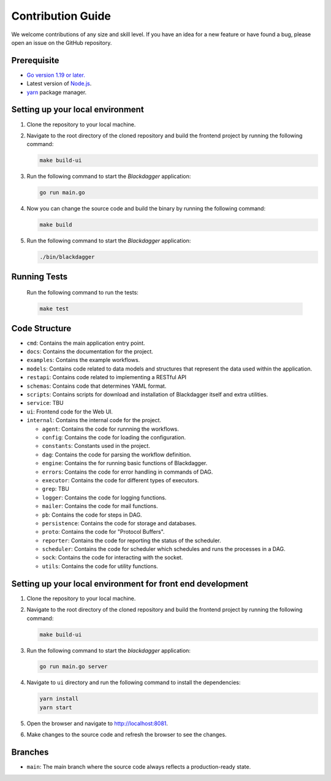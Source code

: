 Contribution Guide
===================

We welcome contributions of any size and skill level. If you have an idea for a new feature or have found a bug, please open an issue on the GitHub repository.

Prerequisite
-------------

* `Go version 1.19 or later. <https://go.dev/doc/install>`_
* Latest version of `Node.js <https://nodejs.org/en/download/>`_.
* `yarn <https://yarnpkg.com/>`_ package manager.

Setting up your local environment
----------------------------------

#. Clone the repository to your local machine.
#. Navigate to the root directory of the cloned repository and build the frontend project by running the following command:

   .. code-block:: sh

      make build-ui

#. Run the following command to start the `Blackdagger` application:

   .. code-block:: sh

      go run main.go

#. Now you can change the source code and build the binary by running the following command:

   .. code-block:: sh

      make build

#. Run the following command to start the `Blackdagger` application:

   .. code-block:: sh

      ./bin/blackdagger

Running Tests
-------------

   Run the following command to run the tests:

   .. code-block:: sh

      make test

Code Structure
---------------

- ``cmd``: Contains the main application entry point.
- ``docs``: Contains the documentation for the project.
- ``examples``: Contains the example workflows.
- ``models``: Contains code related to data models and structures that represent the data used within the application. 
- ``restapi``: Contains code related to implementing a RESTful API
- ``schemas``: Contains code that determines YAML format.
- ``scripts``: Contains scripts for download and installation of Blackdagger itself and extra utilities.
- ``service``: TBU
- ``ui``: Frontend code for the Web UI.
- ``internal``: Contains the internal code for the project.

  - ``agent``: Contains the code for runnning the workflows.
  - ``config``: Contains the code for loading the configuration.
  - ``constants``: Constants used in the project.
  - ``dag``: Contains the code for parsing the workflow definition.
  - ``engine``: Contains the for running basic functions of Blackdagger.
  - ``errors``: Contains the code for error handling in commands of DAG.
  - ``executor``: Contains the code for different types of executors.
  - ``grep``: TBU
  - ``logger``: Contains the code for logging functions.
  - ``mailer``: Contains the code for mail functions.
  - ``pb``: Contains the code for steps in DAG.
  - ``persistence``: Contains the code for storage and databases.
  - ``proto``: Contains the code for "Protocol Buffers".
  - ``reporter``: Contains the code for reporting the status of the scheduler.
  - ``scheduler``: Contains the code for scheduler which schedules and runs the processes in a DAG.
  - ``sock``: Contains the code for interacting with the socket.
  - ``utils``: Contains the code for utility functions.

Setting up your local environment for front end development
-------------------------------------------------------------

#. Clone the repository to your local machine.
#. Navigate to the root directory of the cloned repository and build the frontend project by running the following command:

   .. code-block:: sh

      make build-ui

#. Run the following command to start the `blackdagger` application:

   .. code-block:: sh

      go run main.go server

#. Navigate to ``ui`` directory and run the following command to install the dependencies:

   .. code-block:: sh

      yarn install
      yarn start

#. Open the browser and navigate to http://localhost:8081.

#. Make changes to the source code and refresh the browser to see the changes.

Branches
---------

* ``main``: The main branch where the source code always reflects a production-ready state.
